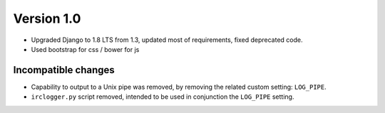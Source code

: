 Version 1.0
===========

* Upgraded Django to 1.8 LTS from 1.3, updated most of requirements,
  fixed deprecated code.
* Used bootstrap for css / bower for js

Incompatible changes
--------------------

* Capability to output to a Unix pipe was removed, by removing the
  related custom setting: ``LOG_PIPE``.
* ``irclogger.py`` script removed, intended to be used in conjunction
  the ``LOG_PIPE`` setting.

